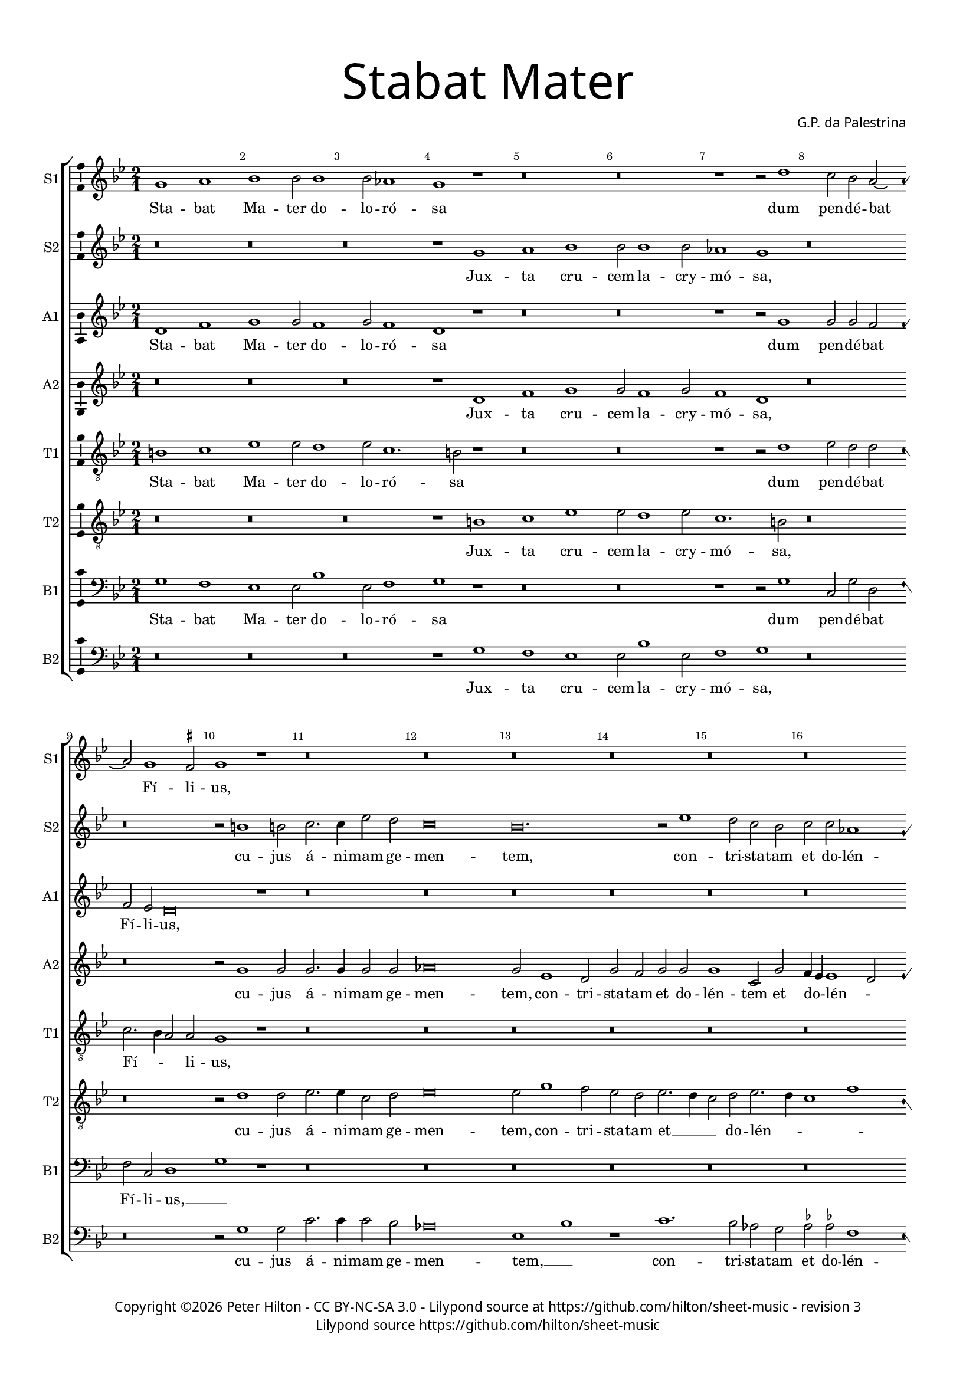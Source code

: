 % CPDL #
% Copyright ©2019 Peter Hilton - https://github.com/hilton

\version "2.18.2"
revision = "3"

#(set-global-staff-size 15.0)

\paper {
	#(define fonts (make-pango-font-tree "Century Schoolbook L" "Source Sans Pro" "Luxi Mono" (/ 15 20)))
	annotate-spacing = ##f
	two-sided = ##t
	top-margin = 8\mm
	bottom-margin = 10\mm
	inner-margin = 15\mm
	outer-margin = 15\mm
	top-markup-spacing = #'( (basic-distance . 4) )
	markup-system-spacing = #'( (padding . 4) )
	system-system-spacing = #'( (basic-distance . 15) (stretchability . 100) )
	ragged-bottom = ##f
	ragged-last-bottom = ##f
}

year = #(strftime "©%Y" (localtime (current-time)))

\header {
	title = \markup \medium \fontsize #7 \override #'(font-name . "Source Sans Pro Light") {
		\center-column {
			"Stabat Mater"
			\vspace #1
		}
	}
	composer = \markup \sans \column \right-align { "G.P. da Palestrina" }
	copyright = \markup \sans {
		\vspace #2
		\column \center-align {
			\line {
				Copyright \year \with-url #"http://hilton.org.uk" "Peter Hilton" -
				\with-url #"http://creativecommons.org/licenses/by-nc-sa/3.0/" "CC BY-NC-SA 3.0" -
%				\with-url #"https://www.cpdl.org/wiki/index.php/Stabat_Mater_(Giovanni_Pierluigi_da_Palestrina)" "CPDL #" -
				Lilypond source at \with-url #"https://github.com/hilton/sheet-music" https://github.com/hilton/sheet-music - 
				revision \revision 
			}
			\line {
				Lilypond source \with-url #"https://github.com/hilton/sheet-music" https://github.com/hilton/sheet-music
			}
		}
	}
	tagline = ##f
}

\layout {
	indent = #0
	ragged-right = ##f
	ragged-last = ##f
	\context {
		\Score
		proportionalNotationDuration = #(ly:make-moment 7 10)
		\override BarNumber #'self-alignment-X = #CENTER
		\override BarNumber #'break-visibility = #'#(#f #t #t)
		\override BarLine #'transparent = ##t
		\remove "Metronome_mark_engraver"
		\override VerticalAxisGroup #'staff-staff-spacing = #'((basic-distance . 10) (stretchability . 100))
	}
	\context {
		\StaffGroup
		\remove "Span_bar_engraver"
	}
	\context {
		\Staff
    \consists "Ambitus_engraver"
		\consists "Custos_engraver"
		\override Custos.style = #'hufnagel
	}
	\context {
		\Voice
		\override NoteHead #'style = #'baroque
		\consists "Horizontal_bracket_engraver"
		\remove "Forbid_line_break_engraver"
	}
}

global = { 
  \language "deutsch"
 	\key c \major
	\time 2/1
	\tempo 1 = 60
	\set Staff.midiInstrument = "Choir Aahs"
	\accidentalStyle "forget"
}

showBarLine = { \once \override Score.BarLine #'transparent = ##f }
ficta = { \once \set suggestAccidentals = ##t \override AccidentalSuggestion #'parenthesized = ##f }


cantusprimus =  \relative c''
	{
	a1 h
	c1 c2 c1 c2 b1
	a1 r
%5
	r\breve |
	r\breve
	r1 r2 e'1 d2 c h2 ~ \break h a1 \ficta gis2
%10
	a1 r |
	r\breve
	r\breve
	r\breve
	r\breve
%15
	r\breve |
	r\breve
	r\breve
	r\breve
	r\breve
%20
	r\breve |
	g'\breve
	g1 f
	f2 f1 f2
	d1 c2 f2 ~
%25
	f2 f2 e2. e4 |
	e2 d d1
	cis2 d1 d2
	c2 \ficta b c2. c4
	c1 r
%30
	r1 r2 e1 f2 e1
	d1 r
	r1 r2 d1 d2 d1
%35
	d2 e1 c2 |
	c1 d
	c2. d4 e2 e
	e1 r2 a,1 h2 c1
%40
	c2 d1 e2 |
	f2. e4 d2 e
	r\breve
	r\breve
	r1 r2 cis
%45
	d2 \ficta cis d e2. d4 c1 h2
	c1 r
	r\breve
	r\breve
%50
	r2 c1 c2 |
	c1 a2 b1 a2 c1
	c1 r
	r\breve
%55
	r2 d d c1 a2 h h
	c1 h
	r\breve
	r\breve
%60
	r\breve |
	r\breve
	r\breve
	r2 cis1 cis2
	d2 d f e
%65
	d\breve |
	d1 r
	r\breve
	r2 e1 e2
	d1 d
%70
	r2 d1 f2 |
	e1 r
	h1. h2
	cis\breve |
% Triple time
  \showBarLine \bar "|" \time 3/1
	\set Score.proportionalNotationDuration = #(ly:make-moment 4 3)
	\tempo \breve. = 50
	r\breve.
%75
	r\breve. |
	r\breve.
	r\breve.
	cis\breve cis1
	d\breve e1
%80
	d\breve d1 |
	cis\breve cis1
	d1 h c
	d1 e1. e2
	e1 r r
%85
	r\breve. |
	r\breve.
	r\breve.
	r\breve.
	r\breve.
%90
	r\breve. |
	r\breve.
	r\breve.
	r\breve.
% End of triple time
  \showBarLine \bar "|" \time 2/1
	\set Score.proportiontoalNotationDuration = #(ly:make-moment 7 10)
	\tempo 1 = 60
  d1. d2
%95
	d1 e2 e~ | \break
	e2 e g1
	f2 c1 c2
	c1 h2 c1 c2 c1
%100
	h\breve |
	r\breve
	r\breve
	r\breve \break
	r2 d e e1
%105
	d2 c c |
	h1 c
	r2 h c c1 h2 a a
	a1 gis2 h
%110
	c2 d1 c2 |
	h4 a a1 gis2 \break
	a1 r
	r\breve
	r\breve
%115
	r\breve |
	r\breve
	r\breve
	r2 f'1 e2
	e1 d \break
%120
	d1. d2 |
	d1 r
	e1. e2
	e1 d2 e1 d4 c d2 e
%125
	f1 e |
	r2 g1 e2
	e1 c
	c2 d f e1 d4 c d2 d
%130
	f1 e2 g2. f4 f2 e e
	e1 r2 a,1 h2 c2. d4
	e2 e f1
%135
	d1 g,2 g |
	c2 c d e
	f1 e
	c2. \ficta b4 a2 d
	c1 d
%140
	b2. a4 g2 g |
	a1 r
	c1. c2
	c1 g2 h2 ~ \break h d2 d1
%145
	cis1 r |
	r\breve
	r\breve
	r\breve
	r\breve
%150
	r\breve |
	r\breve
	r2 e1 e2
	d1 e2 f1 e2 d1
%155
	d2 c1 c2 |
	h1 c2 d1 c2 h1
	h2 c1 c2
	h1 a1 ~ \break
%160
	a1 a2. a4 |
	a1 r
	r\breve
	r1 r2 a
	c2 h1 a2
%165
	a2 gis a1 |
	\ficta gis2 h c1
	h2 c1 h4 a
	gis2 a1 gis2
	a1 r
%170
	r\breve |
	r1 e'
	f2 f1 e2
	d1 cis2 d1 cis2 r a
%175
	d2 d1 c2 | \break
	h4 g g'1 d2
	e1 r
	r\breve
	r\breve
%180
	r2 h1 a2 |
	g1 g2 g1 g2 g1
	g1 r \break
	r\breve
%185
	r\breve |
	r2 f'1 e2
	d2 c d e
	f2 e2. d4 d1 cis4 h cis2 cis
%190
	d\longa |
}

altusprimus =  \relative c' {
	e1 g
	a1 a2 g1 a2 g1
	e1 r
%5
	r\breve |
	r\breve
	r1 r2 a1 a2 a g
	g2 f e\breve
%10
	r1 |
	r\breve
	r\breve
	r\breve
	r\breve
%15
	r\breve |
	r\breve
	r\breve
	r\breve
	r\breve
%20
	r\breve |
	g2. a4 h2 g1 c1 a2
	b1. b2
	b1 a2 c2 ~
%25
	c c2 c2. c4 |
	c2 a b1
	a2 a1 b2
	g2 f g2. g4
	a1 r
%30
	r1 r2 c1 c2 c1
	h1 r
	r1 r2 a1 h2 a1
%35
	h2 c1 g2 |
	a2. g4 f1
	e2 a1 \ficta gis2
	a1 r2 c1 h2 a1
%40
	g2 f1 e2 |
	d1 a'
	r\breve
	r\breve
	r1 r2 a
%45
	a1 a2 c |
	g1. g2
	g1 r
	r\breve
	r\breve
%50
	r2 a1 a2 |
	g1 f2 f1 f2 g1
	a1 r
	r\breve
%55
	r2 a a a1 e2 g g
	a1 g
	r\breve
	r\breve
%60
	r\breve |
	r\breve
	r\breve
	r2 a1 a2
	a2. a4 a2 a
%65
	a\breve |
	h1 r
	r\breve
	r2 c1 c2
	h1 h
%70
	r2 a1 a2 |
	a2. g8 f e1
	r2 e1 e2
	e\breve |
% Triple time
	r\breve.
%75
	r\breve. |
	r\breve.
	r\breve.
	a\breve a1
	a\breve a1
%80
	b\breve b1 |
	a\breve a1
	a1 d, a'
	a1 gis1. gis2
	a1 r r
%85
	r\breve. |
	r\breve.
	r\breve.
	r\breve.
	r\breve.
%90
	r\breve. |
	r\breve.
	r\breve.
	r\breve. |
% End of triple time
	g1. g2
%95
	g1 g |
	c2 c c1
	a2 a1 a2
	g1 g2 g1 a2 e \ficta fis
%100
	g\breve |
	r\breve
	r\breve
	r\breve
	g1 c2 c1
%105
	h2 a a |
	gis1 a
	e1 a2 a1 g2 f f
	e1 e2 \ficta gis
%110
	a1 a |
        f1 e2. e4
	e1 r
	r\breve
	r\breve
%115
	r\breve |
	r\breve
	r\breve
	r2 c'1 c2
	c1 h2 g2 ~ g
%120
	fis4 e fis2 fis |
	g1 r
	g1. g2
	g1 g\breve g2 g
%125
	a1 c\breve r2 c1 a2 a f
	a2 \ficta b a1
	g1 r2 g
%130
	a1 g2 c |
	h4 a a1 gis2
	a1 r2 fis1 fis2 g g
	c,2 g' a1
%135
	g2 b1 b2 |
	a2 a f g
	\ficta b1 g\breve r2 f
	a1 \ficta b2 f
%140
	g4 f f1 e2 |
	f1 r
	f1 r2 c1 e2 e g2 ~ g g2 f1
%145
	a\breve |
	r\breve
	a1 h2 c1 h2 a a
	g1 f2 a
%150
	g1 e2 f |
	g1. g2
	g1 r
	r\breve
	r\breve
%155
	r\breve |
	r\breve
	r\breve
	r\breve
	r\breve
%160
	r\breve |
	r\breve
	r\breve
	r1 r2 e
	e2 g1 f2
%165
	e2 e1 d2 |
	e2 \ficta gis a1
	d,2 e g f
	e\breve. r1
%170
	r\breve |
	r1 r2 a1 d,2 a'2. g4
	f2 d e a
	a1 a2 a
%175
	a2 h g1 |
	g1. g2
	g1 r
	r\breve
	r\breve
%180
	r2 g1 f2 |
	e1 d2 c1 h2 e2. f4
	g2 d e1
	r\breve
%185
	r\breve |
	r\breve
	r2 a f g
	f2 a1 a2
%190
	a\longa
	s\breve |
	}

tenorprimus =  \relative c' 
	{
	cis1 d
	f1 f2 e1 f2 d1. cis2 r1
%5
	r\breve |
	r\breve
	r1 r2 e1 f2 e e
	d2. c4 h2 h
%10
	a1 r |
	r\breve
	r\breve
	r\breve
	r\breve
%15
	r\breve |
	r\breve
	r\breve
	r\breve
	r\breve
%20
	r\breve |
	d1 g
	e1 f
	d2 d1 f2
	f1 f
%25
	a2 a g2. g4 |
	g2 fis g1
	e2 f1 f2
	e2 f f e
	f1 r
%30
	r1 r2 g1 a2 g1
	g1 r
	r1 r2 fis1 g2 fis1
%35
	g2 g1 g2 |
	f2. g4 a1. a,2 h2. h4
	a1 r2 e'1
	e2 a,4 h c d
%40
	e2 a, a' a |
	a2. g4 f2 e
	r\breve
	r\breve
	r1 r2 e
%45
	f2 e f g2. f4 e d8 c d2 d
	c1 r
	r\breve
	r\breve
%50
	r2 f1 f2 |
	e1 d2 d
	d2 f2. e8 d e2
	f1 r
	r\breve
%55
	r2 d f e1 c2 d d
	f1 d
	r\breve
	r\breve
%60
	r\breve |
	r\breve
	r\breve
	r2 e1 e2
	f2 f d e
%65
	fis\breve |
	g1 r
	r\breve
	r2 g1 g2
	g1 g
%70
	r2 f1 d2 |
	e2 a,4 h c d e2. d8 c h4 a h2 h
	a\breve |
% Triple time
	r\breve.
%75
	r\breve. |
	r\breve.
	r\breve.
	e'\breve e1
	f\breve e1
%80
	f\breve g1 |
	e\breve e1
	fis1 g e
	a,1 h1. h2
	cis1 r r
%85
	r\breve. |
	r\breve.
	r\breve.
	r\breve.
	r\breve.
%90
	r\breve. |
	r\breve.
	r\breve.
	r\breve. |
% End of triple time
	h1 h
%95
	g1 c2 g'~ |
	g2 g e1
	c2 f1 f2
	e1 d2 e1 f2 c1
%100
	d\breve |
	r\breve
	r\breve
	r2 d e e2 ~ e d2 c e
%105
	g1 e |
	r2 e e c1 h2 a c
	e2. d4 c a d2. c4 c2 h e1
%110
	f2 e e |
	d2. c4 h2 h
	a1 r
	r\breve
	r\breve
%115
	r\breve |
	r\breve
	r\breve
	r2 a'1 g2
	g2 g,2. a4 h2
%120
	r2 a1 d2 |
	h1 r
	r\breve
	r\breve
	r\breve
%125
	r\breve |
	r\breve
	r\breve
	r\breve
	r\breve
%130
	r\breve |
	r\breve
	r\breve
	r\breve
	r\breve
%135
	r\breve |
	r\breve
	r\breve
	r\breve
	r\breve
%140
	r\breve |
	r\breve
	a1 c
	e1 c2 d2 ~ d d1 a'1
%145
	e2 e f |
	g\breve
	c,1 d2 e
	d2. e4 f g f1 e2 r a,
%150
	h1 c2 a |
	g2. g4 g1
	r2 c1 c2
	g'1 e2 d1 e2 g1
%155
	g2 c,1 c2 |
	g1 c2 b1 c2 g1
	g2 c1 c2
	d\breve
%160
	f1 e2. e4 |
	d1 r
	r\breve
	r1 r2 e
	c2 d1 d2
%165
	c2 h a1 |
	h2 e e1
	g2. f4 e2 d4 c
	h2 a h h
	cis1 r
%170
	r\breve |
	r\breve
	a'1 d,2 a'1 g2 a f
	e2 e r d1
%175
	d2 h g |
	g2. a4 h2 h
	g1 r
	r\breve
	r\breve
%180
	r2 d'1 d2 |
	h1 h2 e1 d2 c2. h4
	g4 a h2 c1
	r\breve
%185
	r\breve |
	r\breve
	f2. e4 d2 c
	d2 e f1
	e1. e2
%190
	d\longa |
	}

bassusprimus  =  \relative c 
	{
	a'1 g
	f1 f2 c'1 f,2 g1
	a1 r
%5
	r\breve |
	r\breve
	r1 r2 a1 d,2 a' e
	g2 d e1
%10
	a1 r |
	r\breve
	r\breve
	r\breve
	r\breve
%15
	r\breve |
	r\breve
	r\breve
	r\breve
	r\breve
%20
	r\breve |
	g\breve
	c1 f,
	b2 b1 b2
	b1 f2 f2 ~
%25
	f f2 c'2. c4 |
	c2 d g,1
	a2 d1 b2
	c2 d c2. c4
	f,1 r
%30
	r1 r2 c'1 a2 c1
	g1 r
	r1 r2 d'1 h2 d1
%35
	g,2 c1 c2 |
	f,1. d2
	a'1 e
	a1 r2 a1 g2 f1
%40
	e2 d1 cis2 |
	d1. a'2
	r\breve
	r\breve
	r1 r2 a
%45
	d2 a d c1 c2 g1
	c,1 r
	r\breve
	r\breve
%50
	r2 f1 f2 |
	c1 d2 b1 d2 c1
	f1 r
	r\breve
%55
	r2 d d a'1 a2 g g
	f1 g
	r\breve
	r\breve
%60
	r\breve |
	r\breve
	r\breve
	r2 a1 a2
	d2 d d cis
%65
	d\breve |
	g,1 r
	r\breve
	r2 c1 c2
	g1 g
%70
	r2 d'1 d2 |
	a1 r
	e1. e2
	a,\breve |
% Triple time
	r\breve.
%75
	r\breve. |
	r\breve.
	r\breve.
	a'\breve a1
	d\breve c1
%80
	b\breve g1 |
	a\breve a1
	d,1 g a
	f1 e1. e2
	a1 r r
%85
	r\breve. |
	r\breve.
	r\breve.
	r\breve.
	r\breve.
%90
	r\breve. |
	r\breve.
	r\breve.
	r\breve. |
% End of triple time
	g1 g
%95
	h1 c2 c~ |
	c2 c c1
	f,2 f1 f2
	c'1 g2 c1 f,2 a1
%100
	g\breve |
	r\breve
	r\breve
	r2 g c c2 ~ c h2 a a
%105
	g1 a |
	r2 e a a1 g2 f1
	e1 f2. g4
	a1 e
%110
	a1 a |
	d,2 d e2. e4
	a,1 r
	r\breve
	r\breve
%115
	r\breve |
	r\breve
	r\breve
	r2 f'1 c2
	c1 g'
%120
	d1. d2 |
	g1 r
	r\breve
	r\breve
	r\breve
%125
	r\breve |
	r\breve
	r\breve
	r\breve
	r\breve
%130
	r\breve |
	r\breve
	r\breve
	r\breve
	r\breve
%135
	r\breve |
	r\breve
	r\breve
	r\breve
	r\breve
%140
	r\breve |
	r\breve
	f1 a
	c1 c2 g2 ~ g g2 d'1
%145
	a1 a |
	h2 c1 h2
	a2 a g\breve f1
	r1 f
%150
	g1 a |
	h2 c1 h2
	c1 r
	r\breve
	r\breve
%155
	r\breve |
	r\breve
	r\breve
	r\breve
	r\breve
%160
	r\breve |
	r\breve
	r\breve
	r1 r2 a
	a2 g1 d2
%165
	e2 e f1 |
	e2 e a1
	g4 f e d c2 d
	e1 e
	a,1 r
%170
	r\breve |
	r1 a'
	d,2 d'1 \ficta cis2
	d2 \ficta b a1
	a1 r2 d,
%175
	d2 g1 c,2 |
	e2. f4 g2 g
	c,1 r
	r\breve
	r\breve
%180
	r2 g'1 d2 |
	e1 h2 c1 g'2 c,2. d4
	e4 f g2 c,1
	r\breve
%185
	r\breve |
	r\breve
	r2 f1 e2
	d2 \ficta cis d1
	a1 a
%190
	d\longa |
	}

cantussecundus =  \relative c''
	{
	r\breve
	r\breve
	r\breve
	r1 a
%5
	h1 c |
	c2 c1 c2
	b1 a
	r\breve
	r\breve
%10
	r2 cis1 cis2 |
	d2. d4 f2 e
	d\breve
	c\breve. r2 f1
%15
	e2 d c |
	d2 d b1
	a2 c d e1 f1 e4 d
	\ficta cis2 d1 \ficta cis!2
%20
	d1 r |
	d\breve
	e1 c
	d2 d1 d2
	f1 f1 ~
%25
	f r1 |
	r\breve
	r\breve
	r\breve
	r2 c1 d2
%30
	c1 c |
	r\breve
	r2 h1 c2
	h1 a
	r\breve
%35
	r2 c1 e2 |
	f1 f
	r2 e1 h2
	c2. d4 e1
	r\breve
%40
	r\breve
	r1 r2 a,1 h2 c1
	c2 d1 e2
	f1 e
%45
	r\breve |
	r\breve
	r2 e1 e2
	d1 c2 c2 ~ c a2 b1
%50
	a1 r |
	r\breve
	r\breve
	r2 c d1
	c2 b a2. a4
%55
	a1 r |
	r\breve
	r1 r2 d
	d2 d1 d2
	e2 c d\breve
%60
	c2 c1 h2 a1
	gis2 a1 gis2
	a1 r
	r\breve
%65
	r2 d1 d2 |
	h1. g2
	h2 a g1
	g\breve
	r2 g'1 g2
%70
	f1 d |
	r2 e1 e2
	e\breve~
	e\breve |
% Triple time
	h\breve h1
%75
	c\breve h1 |
	a\breve a1
	gis\breve gis1
	r\breve.
	r\breve.
%80
	r\breve. |
	r\breve.
	r\breve.
	r\breve.
	r1 a h
%85
	c1. c2 c1 |
	h1 a\breve
	gis1 gis a
	h1. h2 h1
	c1 c d
%90
	e1 e f |
	e1 e\breve
	d\breve \ficta cis1
	d\breve r1
% End of triple time
	h1. h2
%95
	d1 c |
	g'2 e c1
	c1 r
	r\breve
	r\breve
%100
	r1 d1. a2 c g2. a4 h c d2 c1 h2 c1
	r\breve
%105
	r\breve |
	r\breve
	r\breve
	r\breve
	r\breve
%110
	r\breve |
	r\breve
	r2 c1 h2
	a1 g2 c1 c2 d1
%115
	e1 e |
	d2 c1 c2
	d2 d b1
	a1 r2 c1 g2 h1
%120
	a2 d1 a2 |
	h1 r
	c1. c2
	c1 h2 c1 h4 a h2 c
%125
	d1 g,2 g'1 e2 e1
	c1 e2 f
	e2 d2. c4 c1 h4 a h2 h
%130
	c1 c2 e |
	d2. c4 h2 h
	cis1 r2 d1 d2 e2. d4
	c2 h c1
%135
	h2 d1 e2 |
	f2 f f e
	d1 c2 c
	e1 f\breve f1
%140
	d1 c2. c4 |
	c1 r
	f1. f2
	e1 e2 d2 ~ d d2 f1
%145
	e1 r |
	r\breve
	r\breve
	r\breve
	r\breve
%150
	r\breve |
	r\breve
	r2 c1 c2
	h1 c2 d1 c2 h1
%155
	h2 e1 e2 |
	d1 e2 f1 e2 d1
	d2 e1 e2
	d1 d2 f2 ~
%160
  f4 e4 d1 \ficta cis2 |
	d2 d d e1 d2 d cis
	d1 cis
	r\breve
%165
	r\breve |
	r\breve
	r\breve
	r\breve
	e1 f2 f1
%170
	e2 d1 |
	cis2 d1 cis2
	d1 r
	r\breve
	r2 e cis d1
%175
	h1 e2 ~ e4 d4 c1 h2
	c2 e1 d2
	c1 h2 cis1 d2 h1
%180
	h1 r |
	r\breve
	r1 r2 c1 h2 a g
	a2 h c h2.
%185
	a4 a1 \ficta gis2 |
	a2. h4 c1
	a1 r
	r1 d2. d4
	e2 e a,2. a4
%190
	a\longa |
}

altussecundus =  \relative c' {
	r\breve
	r\breve
	r\breve
	r1 e
%5
	g1 a |
	a2 g1 a2
	g1 e
	r\breve
	r\breve
%10
	r2 a1 a2 |
	a2. a4 a2 a
	b\breve
	a2 f1 e2
	a2 g a a
%15
	a1 d,2 a' |
	g4 f f1 e2
	f2 a1 h2
	c4 h a g f2 g
	a1 a
%20
	a1 r |
	h\breve
	c1 a
	f2 f1 d2
	d1 f2. g4
%25
	a1 r |
	r\breve
	r\breve
	r\breve
	r2 a1 b2
%30
	a1 g |
	r\breve
	r2 g1 g2
	g1 fis
	r\breve
%35
	r2 g1 c2 |
	c2 a2. g4 f2
	a2 e e2. d4
	c4 h a h c d e2
	r\breve
%40
	r\breve |
	r1 r2 c'1 h2 a1
	g2 f1 e2
	d1 cis
%45
	r\breve |
	r\breve
	r2 c'1 c2
	b1 a2 a2 ~ a e2 g1
%50
	c,1 r |
	r\breve
	r\breve
	r2 a' b1
	a2 g e2. e4
%55
	fis1 r |
	r\breve
	r1 r2 g
	h2 a1 a2
	c2 g b\breve
%60
	g2 g1 g2 e f
	e2 d e\breve r1
	r\breve
%65
	r2 a1 a2 |
	g1. d2
	d2. d4 d1
	e\breve
	r2 d1 d2
%70
	a'1 a2 f4 g |
	a4 h c2. h4 a1 gis4 fis gis2 gis
	a\breve
% Triple time
	gis\breve gis1
%75
	a\breve g1 |
	f\breve f1
	e\breve e1
	r\breve.
	r\breve.
%80
	r\breve. |
	r\breve.
	r\breve.
	r\breve.
	r1 e g
%85
	g1. g2 g1 |
	g1 e\breve
	e1 e fis
	g1. g2 g1
	g1 a\breve
%90
	gis1 a a |
	a\breve a1
	a\breve a1
	a\breve r1 |
% End of triple time
	g1. g2
%95
	g1 e2 e~ |
	e2 g g1
	a1 r
	r\breve
	r\breve
%100
	r\breve |
	r2 a1 e2
	g2. f8 e d2 g
	g2. g4 g1
	r\breve
%105
	r\breve |
	r\breve
	r\breve
	r\breve
	r\breve
%110
	r\breve |
	r\breve
	r2 e1 e2
	e1 e2 a1 a2 f2. e8 d
%115
	g2 g r g |
	g2 g1 a2
	g4 f f2. e8 d e2
	f1 r2 g1 g2 g g
%120
	a1 a |
	g1 r
	r\breve
	r\breve
	r\breve
%125
	r\breve |
	r\breve
	r\breve
	r\breve
	r\breve
%130
	r\breve |
	r\breve
	r\breve
	r\breve
	r\breve
%135
	r\breve |
	r\breve
	r\breve
	r\breve
	r\breve
%140
	r\breve |
	r\breve
	a1. a2
	g1 g2 g2 ~ g g2 a1
%145
	a1 r |
	r\breve
	r\breve
	r\breve
	r\breve
%150
	r\breve |
	r\breve
	r\breve
	r\breve
	r\breve
%155
	r2 g1 g2 |
	g1 g2 b1 g2 g1
	g2 g1 g2
	g1 f2. e4
%160
	d2 a'1 e2 |
	fis2 a a c1 h2 a a1 g2 a1
	r\breve
%165
	r\breve |
	r\breve
	r\breve
	r\breve
	r2 a1 d,2
%170
	a'2. g4 f2 d |
	e2 a a1
	f1 r
	r\breve
	r2 a a a1
%175
	g2. f4 e2 |
	g1 g
	e2 c'1 h2
	a1 gis2 a1 a2 d,1
%180
	g1 r |
	r\breve
	r\breve
	r1 c2. h4
	a2 g a e
%185
	e\breve |
	c'2. h4 a2 g
	f1 r
	r2 a2. a4 f2
	a2 a1 e2
%190
	fis\longa |
      }

tenorsecundus =  \relative c'
	{
	r\breve
	r\breve
	r\breve
	r1 cis
%5
	d1 f |
	f2 e1 f2
	d1. cis2
	r\breve
	r\breve
%10
	r2 e1 e2 |
	f2. f4 d2 e
	f\breve
	f2 a1 g2
	f2 e f2. e4
%15
	d2 e f2. e4 |
	d1 g
	c,1 r
	c1 d
	e2 f e e
%20
	fis1 r |
	g\breve
	g2 c,1 c2
	b1. b2
	b2 f4 g a g a b
%25
	c1 r |
	r\breve
	r\breve
	r\breve
	r2 f1 f2
%30
	f1 e |
	r\breve
	r2 d1 e2
	d1 d
	r\breve
%35
	r2 e1 e2 |
	a,1. a2
	c1 h2 e2. d4 c h a1
	r\breve
%40
	r\breve |
	r1 r2 e'1 e2 a,4 h c d
	e2 a, a' a
	a1 a
%45
	r\breve |
	r\breve
	r2 g1 g2
	g1 e2 f2 ~ f c2 d e
%50
	f1 r |
	r\breve
	r\breve
	r2 f f1
	f2 d d \ficta cis
%55
	d1 r |
	r\breve
	r1 r2 d
	g2 fis1 fis2
	g2 e f\breve
%60
	e2 e1 d2 c d
	h2 a h1
	cis1 r
	r\breve
%65
	r2 d1 d2 |
	d1. h2
	g2 a h1
	c\breve
	r2 h1 h2
%70
	d1 d |
	c1. c2
	h1 e2. e4
	cis\breve |
% Triple time
	e\breve e1
%75
	e\breve e1 |
	c\breve d1
	h\breve h1
	r\breve.
	r\breve.
%80
	r\breve. |
	r\breve.
	r\breve.
	r\breve.
	r1 cis d
%85
	e1. e2 e1 |
	d1 c\breve
	h1 h d
	d1. d2 d1
	e1 a,\breve
%90
	h1 cis d |
	cis1. d2 e1
	f1 e1. e2
	fis\breve r1 |
% End of triple time
	d1. d2
%95
	h1 g2 c~ |
	c2 c e1
	f1 r
	r\breve
	r\breve
%100
	r2 g1 d2 |
	f1 c2. d4
	e4 f g2. f4 e2
	d2 d c1
	r\breve
%105
	r\breve |
	r\breve
	r\breve
	r\breve
	r\breve
%110
	r\breve |
	r\breve
	c2. h4 a2 h
	c1 h2 a
	a2 c1 h2
%115
	c1 r2 c |
	d2 e1 f2
	d2 d g1
	c,1 r2 e1 c2 d d
%120
	d4 e fis g a2 d, |
	d1 r
	c1. c2
	c1 g2 c4 d
	e4 f g1 e2
%125
	d1 
	c\breve.
	r\breve
	r\breve
	r1 g'
%130
	f1 c |
	d1 e2. e4
	a,1 r2 d1 d2 c2. h4
	a2 g f1
%135
	g2 g'1 g2 |
	f2. e4 d2 c
	b1 c
	c1 d
	f1 b,\breve
%140
	c2. c4 |
	f,1 r
	c'1. c2
	c1 c2 h2 ~ h h2 d1
%145
	e1 c |
	d2 e1 d2
	e2 f g\breve c,1
	r2 c1 d1
%150
	e1 c2 |
	d2 e d1
	e1 r
	r\breve
	r\breve
%155
	r\breve |
	r\breve
	r\breve
	r\breve
	r\breve
%160
	r\breve |
	r2 d fis g1 g2 f e
	d1 e
	r\breve
%165
	r\breve |
	r\breve
	r\breve
	r\breve
	r1 a
%170
	d,2 a'1 g2 |
	a2 f e1
	d1 r
	r\breve
	r2 e e f1
%175
	d1 g2 ~ g4 f4 e2 d d
	c2 g'1 g2
	e1 e2 e1
	fis2 g1
%180
	d1 r |
	r\breve
	r\breve
	r1 r2 e2 ~ e d2 e2. d4
%185
	c2 a h h |
	a1 r
	r\breve
	r2 e' a, a2. h4 cis d e2 a,1
%190
	d1 d2 |
	d\breve |
	}

bassussecundus =  \relative c
	{
	r\breve
	r\breve
	r\breve
	r1 a'
%5
	g1 f |
	f2 c'1 f,2
	g1 a
	r\breve
	r\breve
%10
	r2 a1 a2 |
	d2. d4 d2 c
	b\breve
	f1 c'
	r1 d1.
%15
	c2 b a |
	\ficta b2 \ficta b! g1
	f2 f1 g2
	a1 \ficta b
	a1 a
%20
	d,1 r |
	g\breve
	c,1 f
	\ficta b,2 \ficta b!1 \ficta b!2
	\ficta b1 f'1 ~
%25
	f r1 |
	r\breve
	r\breve
	r\breve
	r2 f1 d2
%30
	f1 c |
	r\breve
	r2 g'1 e2
	g1 d
	r\breve
%35
	r2 c1 c2 |
	f2. e4 d1
	a1 e'2 e
	a,\breve
	r\breve
%40
	r\breve |
	r1 r2 a'1 g2 f1
	e2 d1 cis2
	d1 a'
%45
	r\breve |
	r\breve
	r2 c1 c2
	g1 a2 f2 ~ f a2 g1
%50
	f1 r |
	r\breve
	r\breve
	r2 f \ficta b1
	f2 g a2. a4
%55
	d,1 r |
	r\breve
	r1 r2 g
	g2 d'1 d2
	c2 c b\breve
%60
	c2 c1 g2 a d,
	e2 f e1
	a1 r
	r\breve
%65
	r2 d,1 d2 |
	g1. g2
	g2 fis g1
	c,\breve
	r2 g'1 g2
%70
	d1 d |
	a'1. a2
	e\breve
	a\breve |
% Triple time
	e\breve e1
%75
	a\breve e1 |
	f\breve d1
	e\breve e1
	r\breve.
	r\breve.
%80
	r\breve. |
	r\breve.
	r\breve.
	r\breve.
	r1 a g
%85
	c1. c2 c1 |
	g1 a\breve
	e1 e d
	g1. g2 g1
	c,1 f\breve
%90
	e1 a d, |
	a'1. h2 cis1
	d1 a a
	d,\breve r1 |
% End of triple time
	g1. g2
%95
	g1 c,2 c~ |
	c2 c c1
	f1 r
	r\breve
	r\breve
%100
	r\breve |
	d'1 a2 c1 g2 h c
	g1 c,
	r\breve
%105
	r\breve |
	r\breve
	r\breve
	r\breve
	r\breve
%110
	r\breve |
	r\breve
	r2 a'1 gis2
	a1 e2 f1 f2 d1
%115
	c1 c' |
	h2 c1 a2
	b2 b g1
	f1 r2 c'1 c2 g g
%120
	d'1. d2 |
	g,1 r
	r\breve
	r\breve
	r\breve
%125
	r\breve |
	r\breve
	r\breve
	r\breve
	r\breve
%130
	r\breve |
	r\breve
	r\breve
	r\breve
	r\breve
%135
	r\breve |
	r\breve
	r\breve
	r\breve
	r\breve
%140
	r\breve |
	r\breve
	f1. f2
	c1 c2 g'2 ~ g g2 d1
%145
	a'1 r |
        r\breve
	r\breve
	r\breve
	r\breve
%150
	r\breve |
	r\breve
	r\breve
	r\breve
	r\breve
%155
	r\breve |
	r\breve
	r\breve
	r2 c,1 c2
	g'1 d1 ~
%160
	d1 a'2. a4 |
	d,2 d' d c1 g2 a a
	b1 a
	r\breve
%165
	r\breve |
	r\breve
	r\breve
	r\breve
	a1 d,2 d'1
%170
	cis2 d \ficta b |
	a1 a
	r\breve
        r\breve
	r2 a a d1
%175
	g,2 h c |
	g\breve
	r2 c1 g2
	a1 e2 a1 d,2 g1
%180
	g1 r |
	r\breve
	r\breve
	r1 r2 c2 ~ c h2 a gis
%185
	a1 e |
	f2. g4 a h c2
	f,1 r
	a2. a4 f2 d
	a'1 a
%190
	d,\longa |
	}


lyricscantusprimus = \lyricmode {
	Sta -- bat Ma -- ter do -- lo -- ró -- sa
	dum pen -- dé -- bat Fí -- li -- us,
	O quam tri -- stis et af -- flí -- cta
	fu -- it il -- la be -- ne -- dí -- cta
	ma -- ter U -- ni -- gé -- ni -- ti!
	et do -- lé -- bat
	cum vi -- dé -- bat 
	na -- ti pœ -- nas in -- _ _ cly -- ti.
	Quis est ho -- mo qui non fle -- _ _ ret,
	in tan -- to sup -- plí -- _ _ ci -- o?
	pi -- am ma -- trem con -- tem -- plá -- ri
	Pro pec -- cá -- tis su -- æ gen -- tis
	vi -- dit su -- um dul -- cem na -- tum
	dum e -- mí -- sit spí -- ri -- tum,
	spí -- ri -- tum.
	Me sen -- tí -- re vim do -- ló -- ris
	fac, ut te -- cum lú -- ge -- am.
	San -- cta Ma -- ter, i -- stud a -- gas,
	cru -- ci -- fí -- xi fi -- ge pla -- gas
	Tu -- i na -- ti vul -- ne -- rá -- ti,
	tam di -- gná -- ti pro me pa -- ti,
	pœ -- nas me -- cum dí -- _ _ vi -- de.
	do -- nec e -- go ví -- xe -- ro.
	Jux -- ta cru -- cem te -- _ _ _ cum sta -- re,
	et me ti -- bi so -- ci -- á -- re __ _ _ _ 
	in plan -- ctu de -- _ _ sí -- de -- ro.
	Vir -- go vír -- gi -- num præ -- clá -- ra,
	mi -- hi jam non sis a -- má -- ra,
	fac __ _ _ me te -- cum plán -- _ _ ge -- re.
	Fac, ut por -- tem Chri -- sti mor -- tem,
	Fac me pla -- gis vul -- ne -- rá -- ri,
	cru -- ce hac in -- e -- bri -- á -- ri
	et cru -- ó -- re Fí -- li -- i.
	per te, vir -- go sim de -- fen -- sus
	in di -- e ju -- _ _ _ di -- ci -- i.
	mor -- te Chri -- sti prae -- mu -- ni -- ri,
	con -- fo -- ve -- ri gra -- _ _ ti -- a.
	fac, ut a -- ni -- mae do -- ne -- tur
	pa -- ra -- di -- si glo -- ri -- a,
	glo -- _ _ _ _ _ ri -- a.
}


lyricsaltusprimus = \lyricmode {
	Sta -- bat Ma -- ter do -- lo -- ró -- sa
	dum pen -- dé -- bat Fí -- li -- us,
	O __ _ _ quam tri -- stis et af -- flí -- cta
	fu -- it il -- la be -- ne -- dí -- cta
	ma -- ter U -- ni -- gé -- ni -- ti!
	et do -- lé -- bat
	cum vi -- dé -- bat 
	na -- ti pœ -- _ _ nas ín -- cly -- ti.
	Quis est ho -- mo qui non fle -- ret,
	in tan -- to sup -- plí -- ci -- o?
	pi -- am ma -- trem con -- tem -- plá -- ri
	Pro pec -- cá -- tis su -- æ gen -- tis
	vi -- dit su -- um dul -- cem na -- tum
	dum e -- mí -- sit spí -- ri -- tum, __ _ _ _
	spí -- ri -- tum.
	Me sen -- tí -- re vim do -- ló -- ris
	fac, ut te -- cum lú -- ge -- am.
	San -- cta Ma -- ter, i -- stud a -- gas,
	cru -- ci -- fí -- xi fi -- ge pla -- _ gas
	Tu -- i na -- ti vul -- ne -- rá -- ti,
	tam di -- gná -- ti pro me pa -- ti,
	pœ -- nas me -- cum dí -- vi -- de.
	do -- nec e -- go vi -- _ _ _ xe -- ro.
	Jux -- ta cru -- cem te -- cum sta -- re,
	et me ti -- bi so -- ci -- á -- re
	in plan -- ctu de -- sí -- _ _ de -- ro.
	Vir -- go vír -- gi -- num præ -- clá -- ra,
	mi -- hi jam non sis a -- má -- ra,
	fac me te -- cum plán -- _ _ ge -- re.
	Fac, ut por -- tem Chri -- sti mor -- tem,
	pas -- si -- ó -- nis fac con -- sór -- tem,
	et pla -- gas re -- có -- le -- re.
	per te, vir -- go sim de -- fen -- sus
	in di -- e ju -- di -- ci -- i.
	mor -- te Chri -- _ _ sti prae -- mu -- ni -- ri,
	con -- fo -- ve -- ri gra -- ti -- a.
	fac, ut a -- ni -- mae do -- ne -- _ _ _ tur
	pa -- ra -- di -- si glo -- ri -- a.
}


lyricstenorprimus = \lyricmode {
	Sta -- bat Ma -- ter do -- lo -- ró -- sa
	dum pen -- dé -- bat Fí -- _ _ li -- us,
	O __ _ quam tri -- stis et af -- flí -- cta
	fu -- it il -- la be -- ne -- dí -- cta
	ma -- ter U -- ni -- gé -- ni -- ti!
	et do -- lé -- bat
	cum vi -- dé -- bat 
	na -- ti pœ -- _ _ nas ín -- cly -- ti.
	Quis est ho -- _ _ _ _ mo qui non fle -- _ _ ret,
	in tan -- to sup -- plí -- _ _ _ _ _ ci -- o?
	pi -- am ma -- trem con -- tem -- plá -- _ _ _ ri
	Pro pec -- cá -- tis su -- æ gen -- tis
	vi -- dit su -- um dul -- cem na -- tum
	dum e -- mí -- sit spí -- ri -- tum,
	spi -- _ _ _ _ _ _ _ _ _ ri -- tum.
	Me sen -- tí -- re vim do -- ló -- ris
	fac, ut te -- cum lú -- ge -- am.
	San -- cta Ma -- ter, i -- stud a -- gas,
	cru -- ci -- fí -- xi fi -- ge pla -- gas
	Tu -- i na -- ti vul -- ne -- rá -- ti,
	tam di -- gná -- ti pro me pa -- _ _ _ _ _ _ ti,
	pœ -- nas me -- cum dí -- _ _ vi -- de.
	do -- nec e -- go __ _ _ ví -- xe -- ro.
	Fac, ut por -- tem Chri -- sti mor -- tem,
	pas -- si -- ó -- nis fac con -- sór -- _ _ _ _ tem,
	et pla -- gas re -- có -- le -- re.
	Fac me pla -- gis vul -- ne -- rá -- ri,
	cru -- ce hac in -- e -- bri -- á -- ri
	et cru -- ó -- re Fí -- li -- i.
	per te, vir -- go sim de -- fen -- sus
	in di -- e __ _ _ _ _ _ ju -- di -- ci -- i.
	mor -- te Chri -- sti prae -- mu -- ni -- ri,
	con -- fo -- ve -- ri gra -- _ _ ti -- a.
	fac, ut a -- ni -- mae do -- ne -- _ _ _ _ tur
	pa -- _ _ ra -- di -- si glo -- _ ri -- a.
}


lyricsbassusprimus = \lyricmode {
	Sta -- bat Ma -- ter do -- lo -- ró -- sa
	dum pen -- dé -- bat Fí -- li -- us, __ _
	O quam tri -- stis et af -- flí -- cta
	fu -- it il -- la be -- ne -- dí -- cta
	ma -- ter U -- ni -- gé -- ni -- ti!
	et do -- lé -- bat
	cum vi -- dé -- bat 
	na -- ti pœ -- nas ín -- cly -- ti.
	Quis est ho -- mo qui non fle -- ret,
	in tan -- to sup -- plí -- ci -- o? __ _
	pi -- am ma -- trem con -- tem -- plá -- ri
	Pro pec -- cá -- tis su -- æ gen -- tis
	vi -- dit su -- um dul -- cem na -- tum
	dum e -- mí -- sit spí -- ri -- tum,
	spí -- ri -- tum.
	Me sen -- tí -- re vim do -- ló -- ris
	fac, ut te -- cum lú -- ge -- am.
	San -- cta Ma -- ter, i -- stud a -- gas,
	cru -- ci -- fí -- xi fi -- ge pla -- gas
	Tu -- i na -- ti vul -- ne -- rá -- ti,
	tam di -- gná -- ti pro me pa -- _ _ ti,
	pœ -- nas me -- cum dí -- vi -- de.
	do -- nec e -- go ví -- xe -- ro.
	Fac, ut por -- tem Chri -- sti mor -- tem,
	pas -- si -- ó -- nis fac con -- sór -- tem,
	et pla -- gas re -- có -- le -- re.
	per te, vir -- go sim de -- fen -- sus
	in di -- e __ _ _ _ _ ju -- di -- ci -- i.
	mor -- te Chri -- sti prae -- mu -- ni -- ri,
	con -- fo -- ve -- ri gra -- _ _ ti -- a.
	fac, ut a -- ni -- mae do -- ne -- _ _ _ _ tur
	pa -- ra -- di -- si glo -- _ ri -- a.
}


lyricscantussecundus = \lyricmode {
	Jux -- ta cru -- cem la -- cry -- mó -- sa,
	cu -- jus á -- ni -- mam ge -- men -- tem,
	con -- tri -- sta -- tam et do -- lén -- tem
	per -- tran -- sí -- vit __ _ _ _ glá -- di -- us.
	O quam tri -- stis et af -- flí -- cta
	Quae mœ -- ré -- bat
	et tre -- me -- bat
	na -- ti pœ -- nas ín -- cly -- ti. __ _ _
	Chri -- sti ma -- trem si vi -- dé -- ret
	Quis non pos -- set con -- tri -- stá -- ri,
	do -- lén -- tem cum Fí -- li -- o?
	vi -- dit Jé -- sum in tor -- mén -- tis,
	et fla -- gél -- lis súb -- di -- tum;
	mo -- ri -- én -- tem, de -- so -- lá -- tum,
	dum e -- mí -- sit spí -- ri -- tum.
	E -- ja Ma -- ter, fons a -- mó -- ris,
	Fac, ut ár -- de -- at cor me -- um
	in a -- mán -- do Chri -- stum De -- _ um,
	ut si -- bi com -- plá -- ce -- am.
	San -- cta Ma -- ter, i -- stud a -- gas,
	cor -- di me -- o __ _ _ _ _ vá -- li -- de.
	Fac me te -- cum pi -- e fle -- re,
	cru -- ci -- fí -- xo con -- do -- lé -- re,
	do -- nec e -- go ví -- xe -- ro.
	Jux -- ta cru -- cem te -- _ _ _ cum sta -- re,
	et me ti -- bi so -- ci -- á -- re __ _ _ _ _ _ 
	in plan -- ctu de -- sí -- _ _ de -- ro.
	Vir -- go vír -- gi -- num præ -- clá -- ra,
	mi -- hi jam non sis a -- má -- ra,
	fac me te -- cum __ _ plán -- ge -- re.
	Fac, ut por -- tem Chri -- sti mor -- tem,
	Fac me pla -- gis vul -- ne -- rá -- ri,
	cru -- ce hac in -- e -- bri -- á -- ri
	et cru -- ó -- re Fí -- _ _ li -- i.
	In -- flam -- ma -- tus et ac -- cen -- sus
	Fac me cru -- ce cu -- sto -- di -- _ ri,
	con -- fo -- ve -- ri gra -- _ _ ti -- a.
	Quan -- do cor -- pus mo -- ri -- e -- tur,
	pa -- ra -- di -- si glo -- ri -- a
	glo -- _ _ ri -- a __ _ _ _
	pa -- ra -- di -- si glo -- ri -- a.
}


lyricsaltussecundus = \lyricmode {
	Jux -- ta cru -- cem la -- cry -- mó -- sa,
	cu -- jus á -- ni -- mam ge -- men -- tem,
	con -- tri -- sta -- tam et do -- lén -- tem
	et do -- _ lén -- _ tem
	per -- tran -- sí -- _ _ _ _ vit glá -- di -- us.
	O quam tri -- stis et af -- flí -- cta __ _ _
	Quae mœ -- ré -- bat
	et tre -- me -- bat
	na -- ti pœ -- nas __ _ _ ín -- cly -- ti. __ _ _ _ _ _ _ _ _
	Chri -- sti ma -- trem si vi -- dé -- ret
	Quis non pos -- set con -- tri -- stá -- ri,
	do -- lén -- tem cum Fí -- li -- o?
	vi -- dit Jé -- sum in tor -- mén -- tis,
	et fla -- gél -- lis súb -- di -- tum;
	mo -- ri -- én -- tem, de -- so -- lá -- tum,
	dum e -- mí -- sit spi -- _ _ _ _ _ _ _ _ _ ri -- tum.
	E -- ja Ma -- ter, fons a -- mó -- ris,
	Fac, ut ár -- de -- at cor me -- um
	in a -- mán -- do Chri -- stum De -- um,
	ut si -- bi com -- plá -- ce -- am.
	San -- cta Ma -- ter, i -- stud a -- gas,
	cor -- di me -- _ _ _ o vá -- li -- de.
	Fac me te -- cum pi -- e fle -- _ _ _ re,
	cru -- ci -- fí -- xo con -- do -- lé -- _ _ _ re,
	do -- nec e -- go ví -- xe -- ro.
	Fac, ut por -- tem Chri -- sti mor -- tem,
	cru -- ce hac in -- e -- bri -- á -- ri
	et cru -- ó -- re __ _ _ Fí -- li -- i.
	In -- flam -- ma -- tus et ac -- cen -- sus
	Fac me cru -- _ _ ce cu -- sto -- di -- ri,
	con -- fo -- ve -- ri __ _ _ gra -- ti -- a.
	Quan -- do cor -- pus mo -- ri -- e -- tur,
	pa -- ra -- di -- si glo -- ri -- a
	glo -- _ _ ri -- a
	pa -- ra -- di -- si glo -- ri -- a.
}
	

lyricstenorsecundus = \lyricmode {
	Jux -- ta cru -- cem la -- cry -- mó -- sa,
	cu -- jus á -- ni -- mam ge -- men -- tem,
	con -- tri -- sta -- tam et __ _ _ do -- lén -- _ _ _ tem
	per -- tran -- sí -- vit glá -- di -- us.
	O quam tri -- stis et af -- flí -- cta __ _ _ _ _ _ _
	Quae mœ -- ré -- bat
	et tre -- me -- bat
	na -- ti pœ -- nas ín -- cly -- ti. __ _ _ _ _
	Chri -- sti ma -- _ _ _ _ trem si vi -- dé -- ret
	Quis non pos -- set con -- tri -- stá -- _ ri,
	do -- lén -- tem cum Fí -- li -- o?
	vi -- dit Jé -- sum in tor -- mén -- tis,
	et fla -- gél -- lis súb -- di -- tum; __ _
	mo -- ri -- én -- tem, de -- so -- lá -- tum,
	dum e -- mí -- sit spí -- ri -- tum,
	spí -- ri -- tum.
	E -- ja Ma -- ter, fons a -- mó -- ris,
	Fac, ut ár -- de -- at cor me -- um
	in a -- mán -- do Chri -- stum De -- um,
	ut si -- bi __ _ _ com -- plá -- ce -- am.
	San -- cta Ma -- ter, i -- stud a -- gas,
	cor -- di me -- o __ _ _ _ _ _ _ vá -- li -- de.
	Fac __ _ _ me te -- cum pi -- e fle -- _ re,
	cru -- ci -- fí -- xo con -- do -- lé -- re,
	do -- nec e -- go ví -- _ _ _ _ xe -- ro.
	Jux -- ta cru -- cem te -- _ _ _ _ cum sta -- re,
	in plan -- ctu de -- sí -- de -- ro.
	Vir -- go vír -- gi -- num præ -- clá -- ra,
	mi -- hi jam non sis a -- má -- ra,
	fac me te -- cum plán -- ge -- re.
	Fac, ut por -- tem Chri -- sti mor -- tem,
	pas -- si -- ó -- nis fac con -- sór -- tem,
	et pla -- gas re -- có -- le -- re. __ _
	In -- flam -- ma -- tus et ac -- cen -- sus
	Fac me cru -- ce cu -- sto -- di -- ri,
	con -- fo -- ve -- ri gra -- _ _ _ ti -- a.
	Quan -- do cor -- pus mo -- ri -- e -- tur,
	pa -- ra -- di -- _ _ si glo -- ri -- a
	pa -- ra -- di -- _ _ _ _ si glo -- ri -- a.
}


lyricsbassussecundus = \lyricmode {
	Jux -- ta cru -- cem la -- cry -- mó -- sa,
	cu -- jus á -- ni -- mam ge -- men -- tem, __ _
	con -- tri -- sta -- tam et do -- lén -- tem
	per -- tran -- sí -- vit glá -- di -- us.
	O quam tri -- stis et af -- flí -- cta
	Quae mœ -- ré -- bat
	et tre -- me -- bat
	na -- ti pœ -- _ _ nas ín -- cly -- ti.
	Chri -- sti ma -- trem si vi -- dé -- ret
	Quis non pos -- set con -- tri -- stá -- ri,
	do -- lén -- tem cum Fí -- li -- o?
	vi -- dit Jé -- sum in tor -- mén -- tis,
	et fla -- gél -- lis súb -- di -- tum; __ _
	mo -- ri -- én -- tem, de -- so -- lá -- tum,
	dum e -- mí -- sit spí -- ri -- tum. __ _
	E -- ja Ma -- ter, fons a -- mó -- ris,
	Fac, ut ár -- de -- at cor me -- um
	in a -- mán -- do Chri -- stum De -- um,
	ut si -- bi __ _ _ com -- plá -- ce -- am.
	San -- cta Ma -- ter, i -- stud a -- gas,
	cor -- di me -- o vá -- li -- de. __ _
	Fac me te -- cum pi -- e fle -- re,
	cru -- ci -- fí -- xo con -- do -- lé -- re,
	do -- nec e -- go ví -- xe -- ro.
	Fac, ut por -- tem Chri -- sti mor -- tem,
	et cru -- ó -- re Fí -- li -- i.
	In -- flam -- ma -- tus et ac -- cen -- sus
	Fac me cru -- ce cu -- sto -- di -- ri,
	con -- fo -- ve -- ri gra -- ti -- a.
	Quan -- do cor -- pus mo -- ri -- e -- tur,
	pa -- ra -- di -- si glo -- ri -- a __ _ _ _ _ _
	pa -- ra -- di -- si glo -- ri -- a.
}



\score {
	\transpose c b, {
		\new StaffGroup << 
			\new Staff << \global \set Staff.instrumentName = #"S1" \set Staff.shortInstrumentName = #"S1" 
	      \new Voice="v1" { \cantusprimus \showBarLine \bar "|." }
	      \new Lyrics \lyricsto "v1" {\lyricscantusprimus }
			>> 
			\new Staff << \global \set Staff.instrumentName = #"S2" \set Staff.shortInstrumentName = #"S2" 
	      \new Voice="v5" { \cantussecundus }
	      \new Lyrics \lyricsto "v5" {\lyricscantussecundus }
			>> 
			\new Staff << \global \set Staff.instrumentName = #"A1" \set Staff.shortInstrumentName = #"A1" 
	      \new Voice="v2" { \altusprimus }
	      \new Lyrics \lyricsto "v2" {\lyricsaltusprimus }
			>> 
			\new Staff << \global \set Staff.instrumentName = #"A2" \set Staff.shortInstrumentName = #"A2" 
	      \new Voice="v6" { \altussecundus }
	      \new Lyrics \lyricsto "v6" {\lyricsaltussecundus }
			>> 
			\new Staff << \global \set Staff.instrumentName = #"T1" \set Staff.shortInstrumentName = #"T1" 
	      \new Voice="v3" { \clef "treble_8" \tenorprimus }
	      \new Lyrics \lyricsto "v3" {\lyricstenorprimus }
			>> 
			\new Staff << \global \set Staff.instrumentName = #"T2" \set Staff.shortInstrumentName = #"T2" 
	      \new Voice="v7" { \clef "treble_8" \tenorsecundus }
	      \new Lyrics \lyricsto "v7" {\lyricstenorsecundus }
			>> 
			\new Staff << \global \set Staff.instrumentName = #"B1" \set Staff.shortInstrumentName = #"B1" 
	      \new Voice="v4" { \clef bass \bassusprimus }
	      \new Lyrics \lyricsto "v4" {\lyricsbassusprimus}
			>> 
			\new Staff << \global \set Staff.instrumentName = #"B2" \set Staff.shortInstrumentName = #"B2" 
	      \new Voice="v8" { \clef bass \bassussecundus }
	      \new Lyrics \lyricsto "v8" {\lyricsbassussecundus}
			>> 
		>> 
	}
	\header {
	}
	\layout { }
	\midi {	}
}
